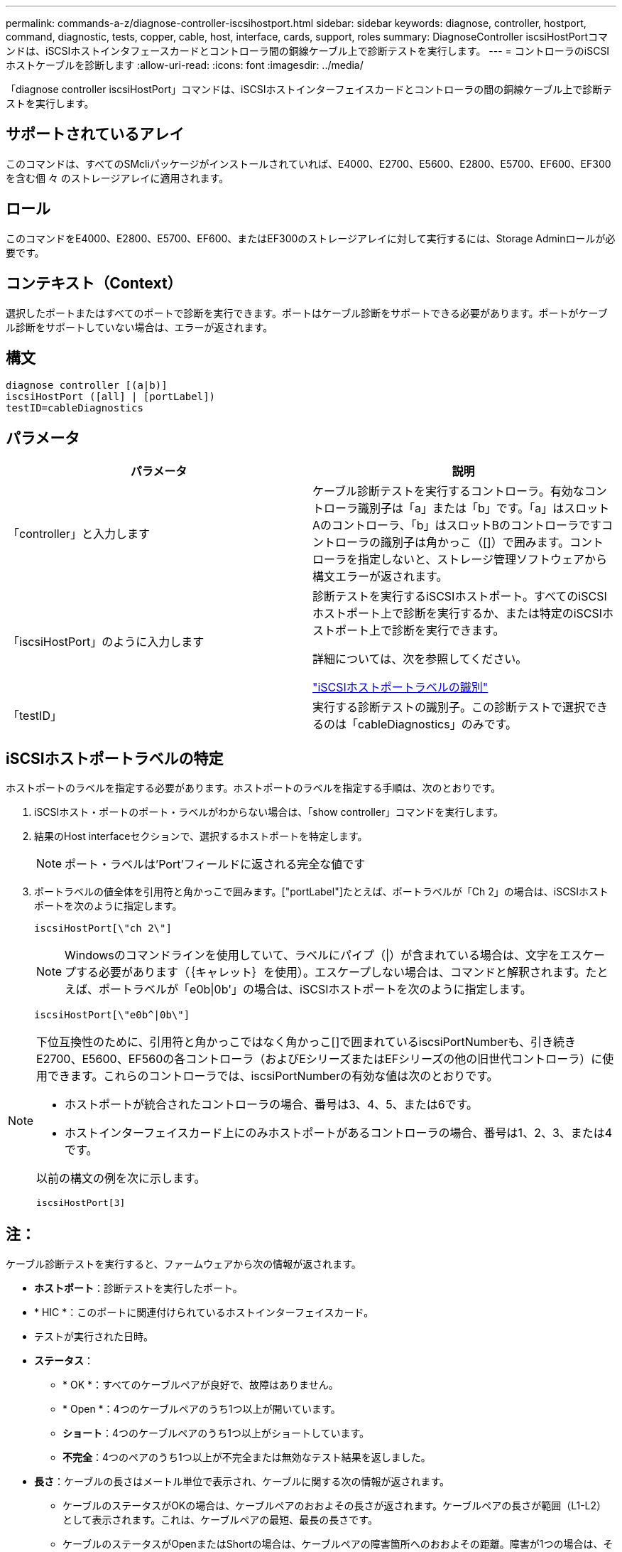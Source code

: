 ---
permalink: commands-a-z/diagnose-controller-iscsihostport.html 
sidebar: sidebar 
keywords: diagnose, controller, hostport, command, diagnostic, tests, copper, cable, host, interface, cards, support, roles 
summary: DiagnoseController iscsiHostPortコマンドは、iSCSIホストインタフェースカードとコントローラ間の銅線ケーブル上で診断テストを実行します。 
---
= コントローラのiSCSIホストケーブルを診断します
:allow-uri-read: 
:icons: font
:imagesdir: ../media/


[role="lead"]
「diagnose controller iscsiHostPort」コマンドは、iSCSIホストインターフェイスカードとコントローラの間の銅線ケーブル上で診断テストを実行します。



== サポートされているアレイ

このコマンドは、すべてのSMcliパッケージがインストールされていれば、E4000、E2700、E5600、E2800、E5700、EF600、EF300を含む個 々 のストレージアレイに適用されます。



== ロール

このコマンドをE4000、E2800、E5700、EF600、またはEF300のストレージアレイに対して実行するには、Storage Adminロールが必要です。



== コンテキスト（Context）

選択したポートまたはすべてのポートで診断を実行できます。ポートはケーブル診断をサポートできる必要があります。ポートがケーブル診断をサポートしていない場合は、エラーが返されます。



== 構文

[source, cli]
----
diagnose controller [(a|b)]
iscsiHostPort ([all] | [portLabel])
testID=cableDiagnostics
----


== パラメータ

[cols="2*"]
|===
| パラメータ | 説明 


 a| 
「controller」と入力します
 a| 
ケーブル診断テストを実行するコントローラ。有効なコントローラ識別子は「a」または「b」です。「a」はスロットAのコントローラ、「b」はスロットBのコントローラですコントローラの識別子は角かっこ（[]）で囲みます。コントローラを指定しないと、ストレージ管理ソフトウェアから構文エラーが返されます。



 a| 
「iscsiHostPort」のように入力します
 a| 
診断テストを実行するiSCSIホストポート。すべてのiSCSIホストポート上で診断を実行するか、または特定のiSCSIホストポート上で診断を実行できます。

詳細については、次を参照してください。

<<iSCSIホストポートラベルの特定,"iSCSIホストポートラベルの識別">>



 a| 
「testID」
 a| 
実行する診断テストの識別子。この診断テストで選択できるのは「cableDiagnostics」のみです。

|===


== iSCSIホストポートラベルの特定

ホストポートのラベルを指定する必要があります。ホストポートのラベルを指定する手順は、次のとおりです。

. iSCSIホスト・ポートのポート・ラベルがわからない場合は、「show controller」コマンドを実行します。
. 結果のHost interfaceセクションで、選択するホストポートを特定します。
+
[NOTE]
====
ポート・ラベルは'Port'フィールドに返される完全な値です

====
. ポートラベルの値全体を引用符と角かっこで囲みます。["portLabel"]たとえば、ポートラベルが「Ch 2」の場合は、iSCSIホストポートを次のように指定します。
+
[listing]
----
iscsiHostPort[\"ch 2\"]
----
+
[NOTE]
====
Windowsのコマンドラインを使用していて、ラベルにパイプ（|）が含まれている場合は、文字をエスケープする必要があります（｛キャレット｝を使用）。エスケープしない場合は、コマンドと解釈されます。たとえば、ポートラベルが「e0b|0b'」の場合は、iSCSIホストポートを次のように指定します。

====
+
[listing]
----
iscsiHostPort[\"e0b^|0b\"]
----


[NOTE]
====
下位互換性のために、引用符と角かっこではなく角かっこ[]で囲まれているiscsiPortNumberも、引き続きE2700、E5600、EF560の各コントローラ（およびEシリーズまたはEFシリーズの他の旧世代コントローラ）に使用できます。これらのコントローラでは、iscsiPortNumberの有効な値は次のとおりです。

* ホストポートが統合されたコントローラの場合、番号は3、4、5、または6です。
* ホストインターフェイスカード上にのみホストポートがあるコントローラの場合、番号は1、2、3、または4です。


以前の構文の例を次に示します。

[listing]
----
iscsiHostPort[3]
----
====


== 注：

ケーブル診断テストを実行すると、ファームウェアから次の情報が返されます。

* *ホストポート*：診断テストを実行したポート。
* * HIC *：このポートに関連付けられているホストインターフェイスカード。
* テストが実行された日時。
* *ステータス*：
+
** * OK *：すべてのケーブルペアが良好で、故障はありません。
** * Open *：4つのケーブルペアのうち1つ以上が開いています。
** *ショート*：4つのケーブルペアのうち1つ以上がショートしています。
** *不完全*：4つのペアのうち1つ以上が不完全または無効なテスト結果を返しました。


* *長さ*：ケーブルの長さはメートル単位で表示され、ケーブルに関する次の情報が返されます。
+
** ケーブルのステータスがOKの場合は、ケーブルペアのおおよその長さが返されます。ケーブルペアの長さが範囲（L1-L2）として表示されます。これは、ケーブルペアの最短、最長の長さです。
** ケーブルのステータスがOpenまたはShortの場合は、ケーブルペアの障害箇所へのおおよその距離。障害が1つの場合は、そのケーブルペアの長さが報告されます。障害が複数ある場合は、障害までの最短、最長の両方の長さに関する情報が返されます。長さは範囲（L1-L2）として表示されます（L1<L2）。
** ケーブルのステータスがIncompleteの場合は、ファームウェアで正常にテストできる最短、最長のケーブルペアの長さに関する情報が返されます。長さは、有効なケーブルペアの範囲（L1-L2）として表示されます（L1<L2）。


* ケーブル診断レジスタの値を登録します。値は16進形式です。
+
** 2バイトは複合ケーブルステータスを示します（ポートあたり4ビット）。
** 4つの2バイトの数字は、各チャネルの長さを示します。






== 最小ファームウェアレベル

7.77

8.10で、iSCSIホストポートの番号付け方法が改定されました。
